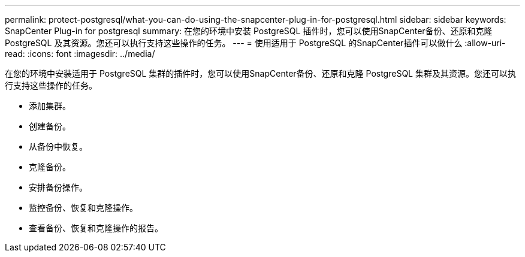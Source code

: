 ---
permalink: protect-postgresql/what-you-can-do-using-the-snapcenter-plug-in-for-postgresql.html 
sidebar: sidebar 
keywords: SnapCenter Plug-in for postgresql 
summary: 在您的环境中安装 PostgreSQL 插件时，您可以使用SnapCenter备份、还原和克隆 PostgreSQL 及其资源。您还可以执行支持这些操作的任务。 
---
= 使用适用于 PostgreSQL 的SnapCenter插件可以做什么
:allow-uri-read: 
:icons: font
:imagesdir: ../media/


[role="lead"]
在您的环境中安装适用于 PostgreSQL 集群的插件时，您可以使用SnapCenter备份、还原和克隆 PostgreSQL 集群及其资源。您还可以执行支持这些操作的任务。

* 添加集群。
* 创建备份。
* 从备份中恢复。
* 克隆备份。
* 安排备份操作。
* 监控备份、恢复和克隆操作。
* 查看备份、恢复和克隆操作的报告。

